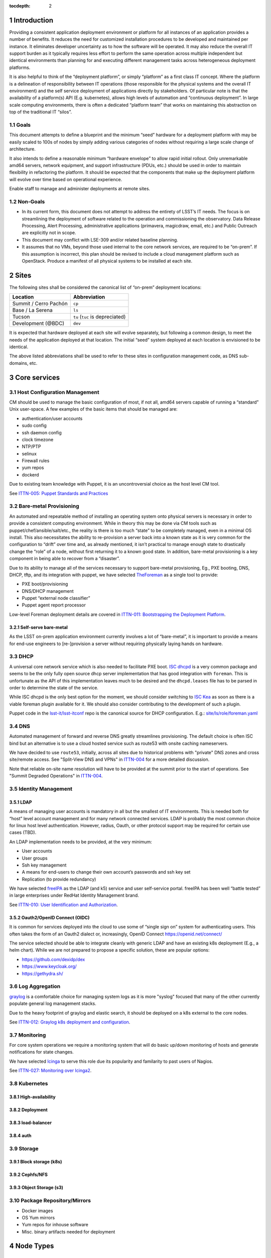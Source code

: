 :tocdepth: 2

.. Please do not modify tocdepth; will be fixed when a new Sphinx theme is shipped.

.. sectnum::

Introduction
============

Providing a consistent application deployment environment or platform for all
instances of an application provides a number of benefits.  It reduces the need
for customized installation procedures to be developed and maintained per
instance.  It eliminates developer uncertainty as to how the software will be
operated.  It may also reduce the overall IT support burden as it typically
requires less effort to perform the same operation across multiple independent
but identical environments than planning for and executing different management
tasks across heterogeneous deployment platforms.

It is also helpful to think of the “deployment platform”, or simply
“platform” as a first class IT concept.  Where the platform is a delineation
of responsibility between IT operations (those responsible for the physical
systems and the overall IT environment) and the self service deployment of
applications directly by stakeholders.  Of particular note is that the
availability of a platform(s) API (E.g. kubernetes), allows high levels of
automation and “continuous deployment”.  In large scale computing
environments, there is often a dedicated “platform team” that works on
maintaining this abstraction on top of the traditional IT “silos”.

Goals
-----

This document attempts to define a blueprint and the minimum “seed” hardware
for a deployment platform with may be easily scaled to 100s of nodes by
simply adding various categories of nodes without requiring a large scale
change of architecture.

It also intends to define a reasonable minimum “hardware envelope” to allow
rapid initial rollout. Only unremarkable amd64 servers, network equipment,
and support infrastructure (PDUs, etc.) should be used in order to maintain
flexibility in refactoring the platform.   It should be expected that the
components that make up the deployment platform will evolve over time based
on operational experience.

Enable staff to manage and administer deployments at remote sites.

Non-Goals
---------

* In its current form, this document does not attempt to address the entirety
  of LSST’s IT needs. The focus is on streamlining the deployment of software
  related to the operation and commissioning the observatory. Data Release
  Processing, Alert Processing, administrative applications (primavera,
  magicdraw, email, etc.) and Public Outreach are explicitly not in scope.
* This document may conflict with LSE-309 and/or related baseline planning.
* It assumes that no VMs, beyond those used internal to the core network
  services, are required to be “on-prem”.  If this assumption is incorrect,
  this plan should be revised to include a cloud management platform such as
  OpenStack.  Produce a manifest of all physical systems to be installed at
  each site.

Sites
=====

The following sites shall be considered the canonical list of “on-prem”
deployment locations:

===================== ============
Location              Abbreviation
===================== ============
Summit / Cerro Pachón ``cp``
Base / La Serena      ``ls``
Tucson                ``tu`` (``tuc`` is depreciated)
Development (@BDC)    ``dev``
===================== ============

It is expected that hardware deployed at each site will evolve separately, but
following a common design, to meet the needs of the application deployed at
that location.  The initial “seed” system deployed at each location is
envisioned to be identical.

The above listed abbreviations shall be used to refer to these sites in
configuration management code, as DNS sub-domains, etc.

Core services
=============


Host Configuration Management
-----------------------------

CM should be used to manage the basic configuration of most, if not all, amd64
servers capable of running a “standard” Unix user-space.  A few examples of the
basic items that should be managed are:

* authentication/user accounts
* sudo config
* ssh daemon config
* clock timezone
* NTP/PTP
* selinux
* Firewall rules
* yum repos
* dockerd

Due to existing team knowledge with Puppet, it is an uncontroversial choice as
the host level CM tool.

See `ITTN-005: Puppet Standards and Practices <https://ittn-005.lsst.io/>`_

Bare-metal Provisioning
-----------------------

An automated and repeatable method of installing an operating system onto
physical servers is necessary in order to provide a consistent computing
environment.  While in theory this may be done via CM tools such as
puppet/chef/ansible/salt/etc., the reality is there is too much “state” to be
completely managed, even in a minimal OS install.  This also necessitates the
ability to re-provision a server back into a known state as it is very common
for the configuration to “drift” over time and, as already mentioned, it isn’t
practical to manage enough state to drastically change the “role” of a node,
without first returning it to a known good state.  In addition, bare-metal
provisioning is a key component in being able to recover from a “disaster”.

Due to its ability to manage all of the services necessary to support
bare-metal provisioning, Eg., PXE booting, DNS, DHCP, tftp, and its integration
with puppet, we have selected `TheForeman <https://www.theforeman.org/>`_ as a
single tool to provide:

* PXE boot/provisioning
* DNS/DHCP management
* Puppet “external node classifier”
* Puppet agent report processor

Low-level Foreman deployment details are covered in `ITTN-011: Bootstrapping the
Deployment Platform <https://ittn-011.lsst.io/>`_.

Self-serve bare-metal
^^^^^^^^^^^^^^^^^^^^^

As the LSST on-prem application environment currently involves a lot of
“bare-metal”, it is important to provide a means for end-use engineers to
[re-]provision a server without requiring physically laying hands on hardware.

DHCP
----

A universal core network service which is also needed to facilitate PXE boot.
`ISC dhcpd <https://www.isc.org/dhcp/>`_ is a very common package and seems to
be the only fully open source dhcp server implementation that has good
integration with ``foreman``.  This is unfortunate as the API of this
implementation leaves much to be desired and the ``dhcpd.leases`` file has to
be parsed in order to determine the state of the service.

While ISC dhcpd is the only best option for the moment, we should consider
switching to `ISC Kea <https://www.isc.org/kea/>`_ as soon as there is a viable
foreman plugin available for it. We should also consider contributing to the
development of such a plugin.

Puppet code in the `lsst-it/lsst-itconf
<https://github.com/lsst-it/lsst-itconf>`_ repo is the canonical source for
DHCP configuration.  E.g.: `site/ls/role/foreman.yaml
<https://github.com/lsst-it/lsst-itconf/blob/master/hieradata/site/ls/role/foreman.yaml>`_

DNS
---

Automated management of forward and reverse DNS greatly streamlines
provisioning.  The default choice is often ISC bind but an alternative is to
use a cloud hosted service such as route53 with onsite caching nameservers.

We have decided to use ``route53``, initially, across all sites due to
historical problems with "private" DNS zones and cross site/remote access.  See
"Split-View DNS and VPNs" in `ITTN-004 <https://ittn-004.lsst.io/>`_ for a more
detailed discussion.

Note that reliable on-site name resolution will have to be provided at the
summit prior to the start of operations.  See "Summit Degraded Operations" in
`ITTN-004 <https://ittn-004.lsst.io/>`_.

Identity Management
-------------------

LDAP
^^^^

A means of managing user accounts is mandatory in all but the smallest of IT
environments. This is needed both for “host” level account management and for
many network connected services.  LDAP is probably the most common choice for
linux host level authentication. However, radius, Oauth, or other protocol
support may be required for certain use cases (TBD).

An LDAP implementation needs to be provided, at the very minimum:

* User accounts
* User groups
* Ssh key management
* A means for end-users to change their own account’s passwords and ssh key set
* Replication (to provide redundancy)

We have selected `freeIPA <https://www.freeipa.org>`_ as the LDAP (and k5)
service and user self-service portal.  freeIPA has been well “battle tested” in
large enterprises under RedHat Identity Management brand.

See `ITTN-010: User Identification and Authorization <https://ittn-010.lsst.io/>`_.

Oauth2/OpenID Connect (OIDC)
^^^^^^^^^^^^^^^^^^^^^^^^^^^^

It is common for services deployed into the cloud to use some of “single sign
on” system for authenticating users.  This often takes the form of an Oauth2
dialect or, increasingly, OpenID Connect https://openid.net/connect/

The service selected should be able to integrate cleanly with generic LDAP and
have an existing k8s deployment (E.g., a helm chart).  While we are not
prepared to propose a specific solution, these are popular options:

* https://github.com/dexidp/dex
* https://www.keycloak.org/
* https://gethydra.sh/

Log Aggregation
---------------

`graylog <https://www.graylog.org>`_ is a comfortable choice for managing system logs as it is more "syslog" focused that many of the other currently populate general log management stacks.

Due to the heavy footprint of graylog and elastic search, it should be deployed on a k8s external to the core nodes.

See `ITTN-012: Graylog k8s deployment and configuration <https://ittn-012.lsst.io>`_.

Monitoring
----------

For core system operations we require a monitoring system that will do basic
up/down monitoring of hosts and generate notifications for state changes.

We have selected `Icinga <https://icinga.com/>`_ to serve this role due its
popularity and familarity to past users of Nagios.

See `ITTN-027: Monitoring over Icinga2 <https://ittn-027.lsst.io/>`_.

Kubernetes
----------

High-availability
^^^^^^^^^^^^^^^^^

Deployment
^^^^^^^^^^

load-balancer
^^^^^^^^^^^^^

auth
^^^^

Storage
-------

Block storage (k8s)
^^^^^^^^^^^^^^^^^^^

Cephfs/NFS
^^^^^^^^^^

Object Storage (s3)
^^^^^^^^^^^^^^^^^^^

Package Repository/Mirrors
--------------------------

* Docker images
* OS Yum mirrors
* Yum repos for inhouse software
* Misc. binary artifacts needed for deployment

Node Types
==========

.. figure:: /_static/seed_cluster.png
   :name: fig-seed-cluster
   :alt: graph of nodes and services in a minimal "seed" cluster

Common to all node types
------------------------

All amd64 servers shall have an onboard BMC supporting:
* IPMI 1.5 or newer
* KVM over IP functionality based on html5/etc. IOW -- not a java applet and
  does not require the client to download and install software.

Control
-------

Provides core services running on a small number of VMs.  These nodes are
required to “bootstrap” the platform and complexity and the number of services
running on them should be minimized.

k8s master
----------

A small k8s cluster, depending on the usage profile, may get away without
having dedicated master nodes.  In mid to large scale systems, dedicated master
nodes are used to keep etcd highly responsive and in some configurations, to
ack as dedicated network proxies.

Etcd requires a minimum of 3 nodes for high availability and should be an odd
number.

k8s worker
----------

These nodes run most k8s workload pods.  In a small cluster without dedicated
k8s master nodes, a minimum of 3 is required for H-A etcd.

k8s storage
-----------

High-performance distributed file-systems with erasure coding, such as ceph,
require lots of CPU, fast storage, and network I/O.  Due to highly bursty CPU
usage that occurs as Ceph rebalances data placement between nodes, they should
be dedicated nodes.  Similar to etcd, ceph clusters need at least 3 nodes for
H-A operation and an odd number of nodes is preferred.

Hardware
--------

================= ============ ======= ================================================ ========================================= ==============
Node type         Min Quantity Sockets Memory                                           Storage                                   Network
================= ============ ======= ================================================ ========================================= ==============
Network control   2            1-2     128GiB+                                          2x ssd/nvme (boot), 2x nvme ~1TiB         1x 1Gbps (min)
k8s master        0 or 3       1-2     64GiB+                                           2x ssd/nvme (boot)                        1x 1Gbps or 1x 10Gps (depending on network config)
k8s worker        3            2       8GiB/core min. Eg., 384GiB for a ~44core system  2x ssd/nvme (boot), 2x nvme ~1TiB+        2x 10Gps
k8s storage       3            2       128GiB+                                          2x ssd/nvme (boot), 1+ large nvme (ceph)  2x 10Gps (min)
================= ============ ======= ================================================ ========================================= ==============

Platform Seeding
-----------------

The minimal “seed” configuration to boot strap a site would be:

=============================== ============
Node type                       Min Quantity
=============================== ============
control                         2
k8s worker                      3
k8s storage                     3
Total per site                  8
Total for (summit+base+tucson)  24
=============================== ============

Networking
==========

Addressing
----------

Bare metal
^^^^^^^^^^

A pool of IP address is required for provisioning of bare metal nodes.  Managed
nodes shall be able to communicate with core services.

k8s
^^^

The load-balancer service used by kubernetes shall have a dedicated pool of IP
address which may be dynamically assigned to services being deployed upon the
k8s cluster.

As load-balancer services are created dynamically, and depending on the network
topology, may be ARP resolvable to rapidly changing MAC addresses upon
different nodes, the underlying network equipment shall not be configured to
prevent this.  As an example, if 802.1x is in use, it shall not restrict IPs in
the load-balancer pool to a single MAC address.

Access ports
------------

BMC
^^^

A dedicated access port shall be used to connect the BMCs of all systems.  This
is avoid requiring manual configuration of VLAN tags on BMC sharing a physical
interface with the host.

Bare metal nodes
^^^^^^^^^^^^^^^^

Unless otherwise indicated, all hosts will require at least 1x 1Gbps access
port in addition to a dedicated BMC port.

Bare metal hosts may require access to multicast domain(s) in use by SAL.

k8s worker nodes
^^^^^^^^^^^^^^^^

Bare metal hosts shall have access to multicast domain(s) in use by SAL.

2x 10Gps ports are required.  The access switch shall support LACP groups.

k8s storage nodes
^^^^^^^^^^^^^^^^^

At least 2x 10Gps ports are required.  The access switch shall support LACP groups.

KVM over IP
-----------

The control nodes must be connected to a KVM over IP system in order to allow
system recovery even in the event the BMC does not have a working network
connection.

Power management
----------------

All amd64 servers shall be connected to a remotely switched PDU.  Per
receptacle metering is preferred.

PTP/NTP
-------

At least one ``stratum 1`` time source local to the site shall be available.

See also: `ITTN-009: Summit Time Synchronization <https://ittn-009.lsst.io/>`_

Hardware Spares
===============

Disaster Recovery
=================

Only state loss due to equipment failure or malfunction is considered in this
section.  A strategy to address malicious action is a major undertaking and is
greater than the intended scope of this document.

Multi-site Replication
----------------------

In general, local state (data) that must be retained in the event of a systems
failure should be automatically replicated across multiple sites.  The method
of this will generally need to be per application.

Configuration
-------------

Bare-metal deployment configuration should be driven by puppet/hiera and
foreman configuration.  The puppet plumbing should be in git repositories and
possibly published as module on the puppet forge and not require any site
specific backup.  The foreman configuration database, which will include
hostname, IPs, mac addresses, disk partitioning templates, etc. will need to be
backed up off site. The backup process is TBD.

IPA/LDAP
--------

.. figure:: /_static/ldap_replication.png
   :name: fig-ldap-replication
   :alt: graph of multi-site ldap replication

IPA/LDAP services should be federated/replicated across all sites at which
“on-prem” software will be deployed. Recovery shall consist of re-provisioning
a freeIPA instance and re-establishing replication with other instances.
